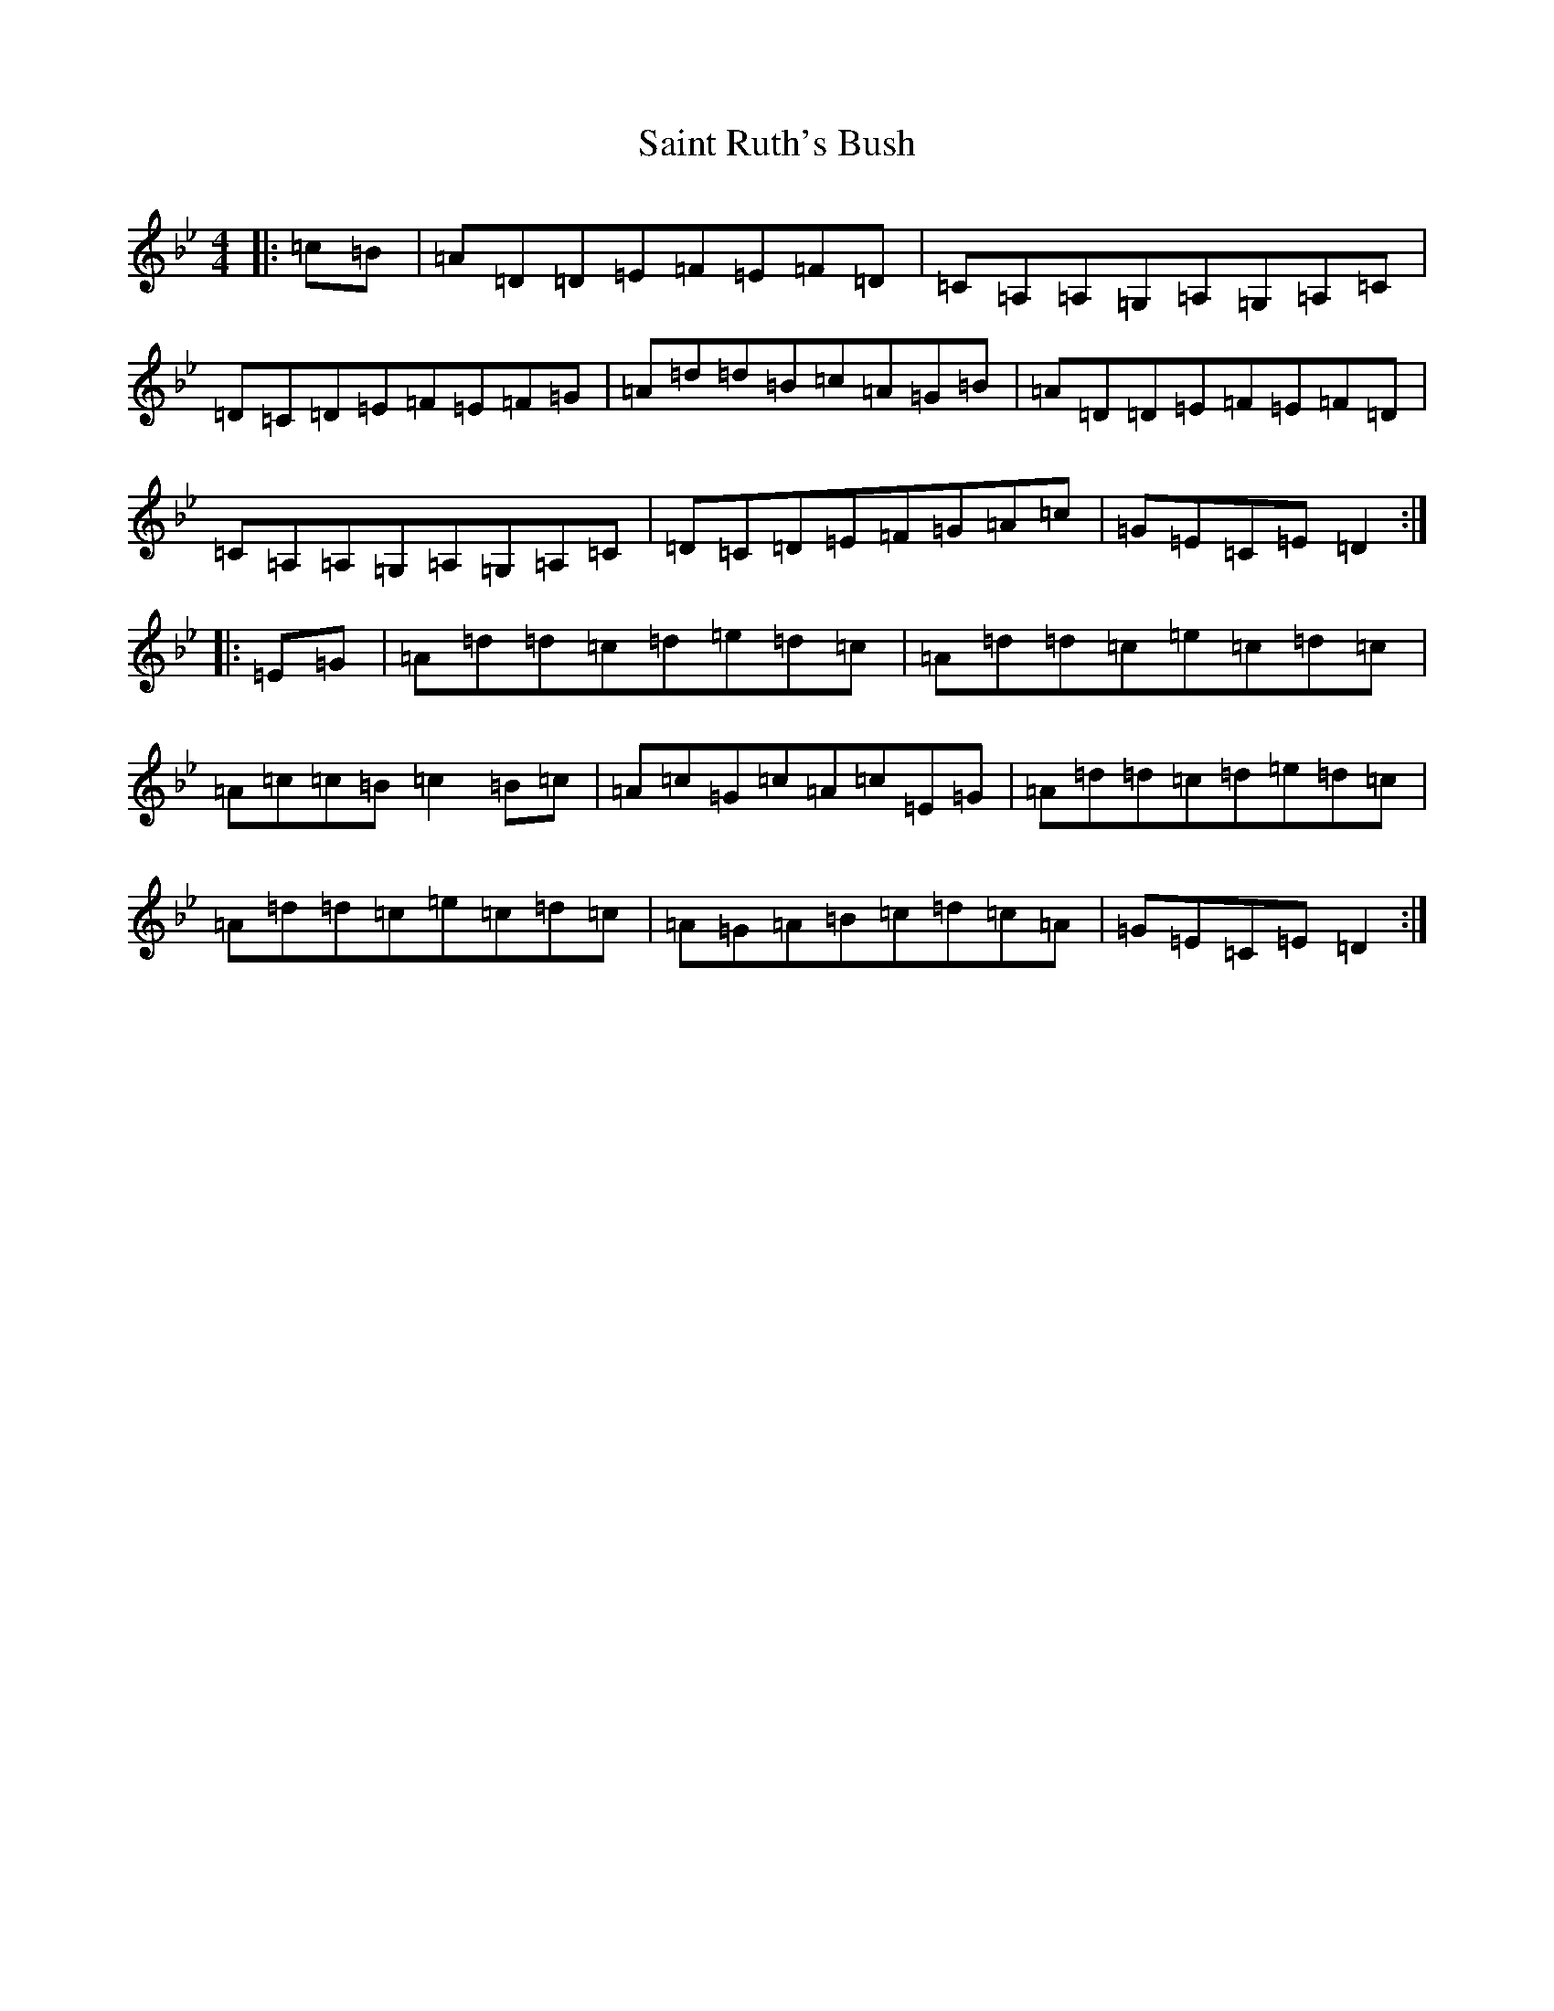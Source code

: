 X: 18773
T: Saint Ruth's Bush
S: https://thesession.org/tunes/633#setting13658
Z: A Dorian
R: reel
M: 4/4
L: 1/8
K: C Dorian
|:=c=B|=A=D=D=E=F=E=F=D|=C=A,=A,=G,=A,=G,=A,=C|=D=C=D=E=F=E=F=G|=A=d=d=B=c=A=G=B|=A=D=D=E=F=E=F=D|=C=A,=A,=G,=A,=G,=A,=C|=D=C=D=E=F=G=A=c|=G=E=C=E=D2:||:=E=G|=A=d=d=c=d=e=d=c|=A=d=d=c=e=c=d=c|=A=c=c=B=c2=B=c|=A=c=G=c=A=c=E=G|=A=d=d=c=d=e=d=c|=A=d=d=c=e=c=d=c|=A=G=A=B=c=d=c=A|=G=E=C=E=D2:|